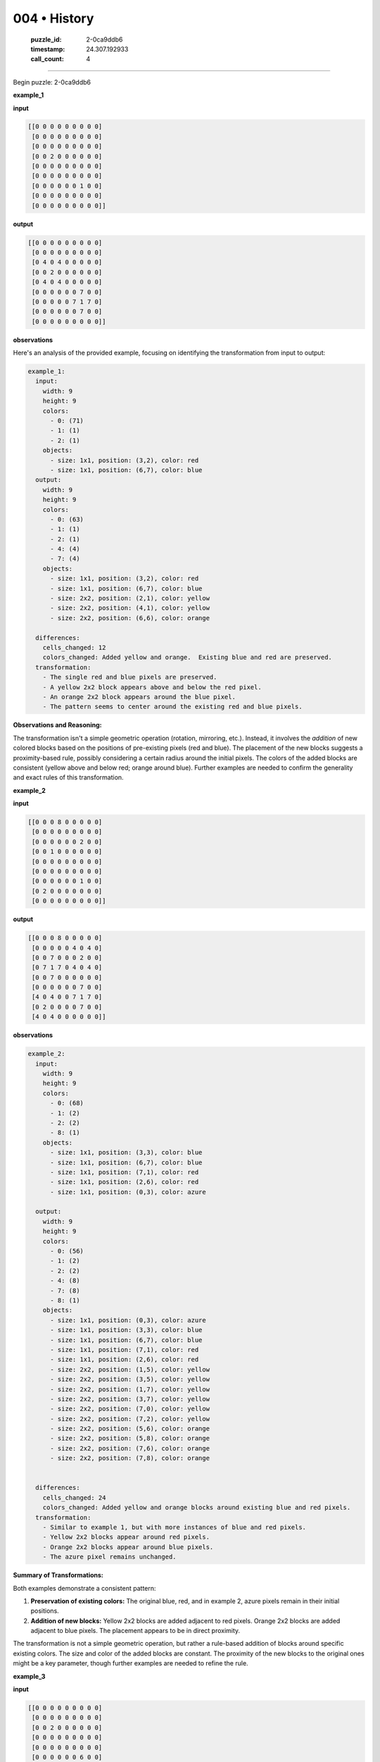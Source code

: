 004 • History
=============

   :puzzle_id: 2-0ca9ddb6
   :timestamp: 24.307.192933
   :call_count: 4




====


Begin puzzle: 2-0ca9ddb6



**example_1**



**input**



.. code-block::

    [[0 0 0 0 0 0 0 0 0]
     [0 0 0 0 0 0 0 0 0]
     [0 0 0 0 0 0 0 0 0]
     [0 0 2 0 0 0 0 0 0]
     [0 0 0 0 0 0 0 0 0]
     [0 0 0 0 0 0 0 0 0]
     [0 0 0 0 0 0 1 0 0]
     [0 0 0 0 0 0 0 0 0]
     [0 0 0 0 0 0 0 0 0]]


.. image:: _images/000-example_1_input.png
   :alt: _images/000-example_1_input.png



**output**



.. code-block::

    [[0 0 0 0 0 0 0 0 0]
     [0 0 0 0 0 0 0 0 0]
     [0 4 0 4 0 0 0 0 0]
     [0 0 2 0 0 0 0 0 0]
     [0 4 0 4 0 0 0 0 0]
     [0 0 0 0 0 0 7 0 0]
     [0 0 0 0 0 7 1 7 0]
     [0 0 0 0 0 0 7 0 0]
     [0 0 0 0 0 0 0 0 0]]


.. image:: _images/000-example_1_output.png
   :alt: _images/000-example_1_output.png



**observations**



Here's an analysis of the provided example, focusing on identifying the transformation from input to output:

.. code-block:: yaml

   example_1:
     input:
       width: 9
       height: 9
       colors:
         - 0: (71)
         - 1: (1)
         - 2: (1)
       objects:
         - size: 1x1, position: (3,2), color: red
         - size: 1x1, position: (6,7), color: blue
     output:
       width: 9
       height: 9
       colors:
         - 0: (63)
         - 1: (1)
         - 2: (1)
         - 4: (4)
         - 7: (4)
       objects:
         - size: 1x1, position: (3,2), color: red
         - size: 1x1, position: (6,7), color: blue
         - size: 2x2, position: (2,1), color: yellow
         - size: 2x2, position: (4,1), color: yellow
         - size: 2x2, position: (6,6), color: orange

     differences:
       cells_changed: 12
       colors_changed: Added yellow and orange.  Existing blue and red are preserved.
     transformation:
       - The single red and blue pixels are preserved.
       - A yellow 2x2 block appears above and below the red pixel.
       - An orange 2x2 block appears around the blue pixel.
       - The pattern seems to center around the existing red and blue pixels.

**Observations and Reasoning:**

The transformation isn't a simple geometric operation (rotation, mirroring, etc.). Instead, it involves the *addition* of new colored blocks based on the positions of pre-existing pixels (red and blue).  The placement of the new blocks suggests a proximity-based rule, possibly considering a certain radius around the initial pixels.  The colors of the added blocks are consistent (yellow above and below red; orange around blue).  Further examples are needed to confirm the generality and exact rules of this transformation.



**example_2**



**input**



.. code-block::

    [[0 0 0 8 0 0 0 0 0]
     [0 0 0 0 0 0 0 0 0]
     [0 0 0 0 0 0 2 0 0]
     [0 0 1 0 0 0 0 0 0]
     [0 0 0 0 0 0 0 0 0]
     [0 0 0 0 0 0 0 0 0]
     [0 0 0 0 0 0 1 0 0]
     [0 2 0 0 0 0 0 0 0]
     [0 0 0 0 0 0 0 0 0]]


.. image:: _images/001-example_2_input.png
   :alt: _images/001-example_2_input.png



**output**



.. code-block::

    [[0 0 0 8 0 0 0 0 0]
     [0 0 0 0 0 4 0 4 0]
     [0 0 7 0 0 0 2 0 0]
     [0 7 1 7 0 4 0 4 0]
     [0 0 7 0 0 0 0 0 0]
     [0 0 0 0 0 0 7 0 0]
     [4 0 4 0 0 7 1 7 0]
     [0 2 0 0 0 0 7 0 0]
     [4 0 4 0 0 0 0 0 0]]


.. image:: _images/001-example_2_output.png
   :alt: _images/001-example_2_output.png



**observations**



.. code-block:: yaml

   example_2:
     input:
       width: 9
       height: 9
       colors:
         - 0: (68)
         - 1: (2)
         - 2: (2)
         - 8: (1)
       objects:
         - size: 1x1, position: (3,3), color: blue
         - size: 1x1, position: (6,7), color: blue
         - size: 1x1, position: (7,1), color: red
         - size: 1x1, position: (2,6), color: red
         - size: 1x1, position: (0,3), color: azure

     output:
       width: 9
       height: 9
       colors:
         - 0: (56)
         - 1: (2)
         - 2: (2)
         - 4: (8)
         - 7: (8)
         - 8: (1)
       objects:
         - size: 1x1, position: (0,3), color: azure
         - size: 1x1, position: (3,3), color: blue
         - size: 1x1, position: (6,7), color: blue
         - size: 1x1, position: (7,1), color: red
         - size: 1x1, position: (2,6), color: red
         - size: 2x2, position: (1,5), color: yellow
         - size: 2x2, position: (3,5), color: yellow
         - size: 2x2, position: (1,7), color: yellow
         - size: 2x2, position: (3,7), color: yellow
         - size: 2x2, position: (7,0), color: yellow
         - size: 2x2, position: (7,2), color: yellow
         - size: 2x2, position: (5,6), color: orange
         - size: 2x2, position: (5,8), color: orange
         - size: 2x2, position: (7,6), color: orange
         - size: 2x2, position: (7,8), color: orange


     differences:
       cells_changed: 24
       colors_changed: Added yellow and orange blocks around existing blue and red pixels.
     transformation:
       - Similar to example 1, but with more instances of blue and red pixels.
       - Yellow 2x2 blocks appear around red pixels.
       - Orange 2x2 blocks appear around blue pixels.
       - The azure pixel remains unchanged.

**Summary of Transformations:**

Both examples demonstrate a consistent pattern:


#. **Preservation of existing colors:** The original blue, red, and in example 2, azure pixels remain in their initial positions.
#. **Addition of new blocks:**  Yellow 2x2 blocks are added adjacent to red pixels. Orange 2x2 blocks are added adjacent to blue pixels.  The placement appears to be in direct proximity.

The transformation is not a simple geometric operation, but rather a rule-based addition of blocks around specific existing colors.  The size and color of the added blocks are constant.  The proximity of the new blocks to the original ones might be a key parameter, though further examples are needed to refine the rule.



**example_3**



**input**



.. code-block::

    [[0 0 0 0 0 0 0 0 0]
     [0 0 0 0 0 0 0 0 0]
     [0 0 2 0 0 0 0 0 0]
     [0 0 0 0 0 0 0 0 0]
     [0 0 0 0 0 0 0 0 0]
     [0 0 0 0 0 0 6 0 0]
     [0 0 0 0 0 0 0 0 0]
     [0 0 0 1 0 0 0 0 0]
     [0 0 0 0 0 0 0 0 0]]


.. image:: _images/002-example_3_input.png
   :alt: _images/002-example_3_input.png



**output**



.. code-block::

    [[0 0 0 0 0 0 0 0 0]
     [0 4 0 4 0 0 0 0 0]
     [0 0 2 0 0 0 0 0 0]
     [0 4 0 4 0 0 0 0 0]
     [0 0 0 0 0 0 0 0 0]
     [0 0 0 0 0 0 6 0 0]
     [0 0 0 7 0 0 0 0 0]
     [0 0 7 1 7 0 0 0 0]
     [0 0 0 7 0 0 0 0 0]]


.. image:: _images/002-example_3_output.png
   :alt: _images/002-example_3_output.png



**observations**



.. code-block:: yaml

   example_3:
     input:
       width: 9
       height: 9
       colors:
         - 0: (71)
         - 1: (1)
         - 2: (1)
         - 6: (1)
       objects:
         - size: 1x1, position: (2,2), color: red
         - size: 1x1, position: (7,3), color: blue
         - size: 1x1, position: (5,6), color: magenta

     output:
       width: 9
       height: 9
       colors:
         - 0: (63)
         - 1: (1)
         - 2: (1)
         - 4: (4)
         - 6: (1)
         - 7: (4)
       objects:
         - size: 1x1, position: (2,2), color: red
         - size: 1x1, position: (5,6), color: magenta
         - size: 1x1, position: (7,3), color: blue
         - size: 2x2, position: (1,1), color: yellow
         - size: 2x2, position: (3,1), color: yellow
         - size: 2x2, position: (6,2), color: orange

     differences:
       cells_changed: 12
       colors_changed: Added yellow and orange blocks around the red and blue pixels.
     transformation:
       - Red and blue pixels remain unchanged.
       - Magenta pixel remains unchanged.
       - Yellow 2x2 blocks added around the red pixel.
       - Orange 2x2 blocks added around the blue pixel.

**Summary of all three examples:**

The transformation consistently involves:


#. **Preservation:** The original red, blue, and magenta (in example 3) pixels remain unchanged in their positions and colors.
#. **Addition:**  Yellow 2x2 blocks are added adjacent to red pixels. Orange 2x2 blocks are added adjacent to blue pixels.  The magenta pixel is unaffected.

The rule seems to be specifically tied to the presence of red and blue pixels.  The proximity of the added yellow and orange blocks is immediate, forming a 3x3 or larger square around the initial pixel.  There is no apparent relationship between the initial arrangement of the red and blue pixels and the transformation.  The transformation does not affect other colors, like the magenta in example 3.

The next step is to test this hypothesis on a new input.  The algorithm would involve identifying the red and blue pixels, and then adding the appropriate colored 2x2 blocks around them.



**examples summary**



================================================================================



INSTRUCTIONS:




* summarize your observations to explain the transformation of the input to output




* use code_execution to investigate properties, patterns and differences in the grids



.. seealso::

   - :doc:`004-prompt`
   - :doc:`004-response`

